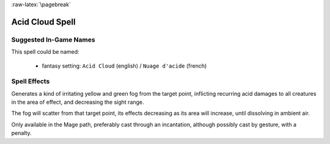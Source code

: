 
:raw-latex:`\pagebreak`


Acid Cloud Spell
................



Suggested In-Game Names
_______________________


This spell could be named:

 - fantasy setting: ``Acid Cloud`` (english) / ``Nuage d'acide`` (french)



Spell Effects 
_____________

Generates a kind of irritating yellow and green fog from the target point, inflicting recurring acid damages to all creatures in the area of effect, and decreasing the sight range.

The fog will scatter from that target point, its effects decreasing as its area will increase, until dissolving in ambient air.

Only available in the Mage path, preferably cast through an incantation, although possibly cast by gesture, with a penalty.

